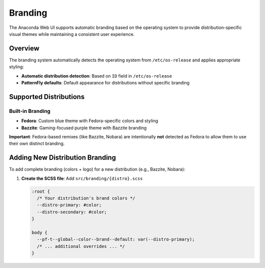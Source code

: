 ========
Branding
========

The Anaconda Web UI supports automatic branding based on the operating system to provide distribution-specific visual themes while maintaining a consistent user experience.

Overview
========

The branding system automatically detects the operating system from ``/etc/os-release`` and applies appropriate styling:

- **Automatic distribution detection**: Based on ``ID`` field in ``/etc/os-release``
- **PatternFly defaults**: Default appearance for distributions without specific branding

Supported Distributions
=======================

Built-in Branding
-----------------

- **Fedora**: Custom blue theme with Fedora-specific colors and styling
- **Bazzite**: Gaming-focused purple theme with Bazzite branding

**Important**: Fedora-based remixes (like Bazzite, Nobara) are intentionally **not** detected as Fedora to allow them to use their own distinct branding.

Adding New Distribution Branding
=================================

To add complete branding (colors + logo) for a new distribution (e.g., Bazzite, Nobara):

1. **Create the SCSS file**: Add ``src/branding/{distro}.scss``

   .. code-block:: scss

      :root {
        /* Your distribution's brand colors */
        --distro-primary: #color;
        --distro-secondary: #color;
      }

      body {
        --pf-t--global--color--brand--default: var(--distro-primary);
        /* ... additional overrides ... */
      }
